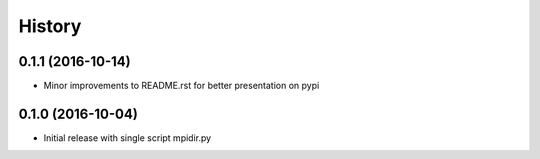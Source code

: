 =======
History
=======

0.1.1 (2016-10-14)
------------------

* Minor improvements to README.rst for better presentation on pypi

0.1.0 (2016-10-04)
------------------

* Initial release with single script mpidir.py
